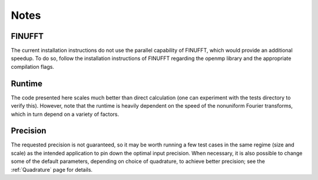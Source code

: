 Notes
=========================================

FINUFFT
---------
The current installation instructions do not use the parallel capability of FINUFFT, which would provide an additional speedup. To do so, follow the installation instructions of FINUFFT regarding the openmp library and the appropriate compilation flags.

Runtime
--------
The code presented here scales much better than direct calculation (one can experiment with the tests directory to verify this). However, note that the runtime is heavily dependent on the speed of the nonuniform Fourier transforms, which in turn depend on a variety of factors.

Precision
----------
The requested precision is not guaranteed, so it may be worth running a few test cases in the same regime (size and scale) as the intended application to pin down the optimal input precision. When necessary, it is also possible to change some of the default parameters, depending on choice of quadrature, to achieve better precision; see the :ref:`Quadrature` page for details.


